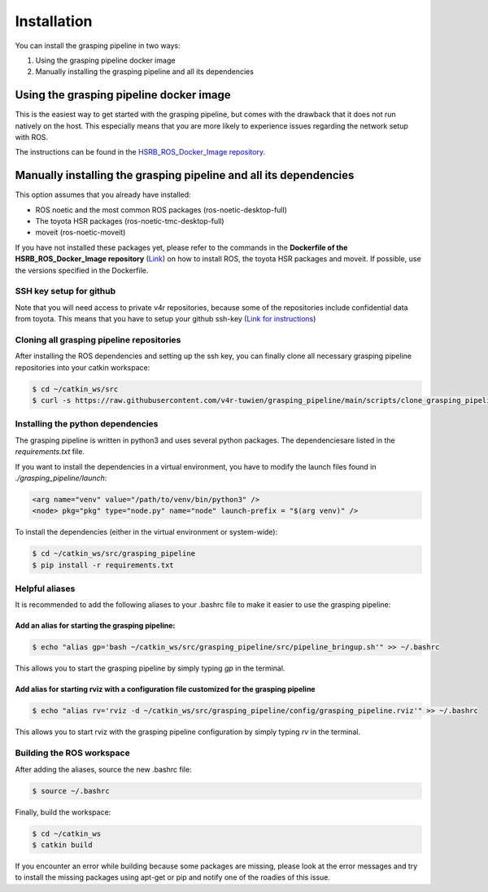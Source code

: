 Installation
============

You can install the grasping pipeline in two ways:

1. Using the grasping pipeline docker image

2. Manually installing the grasping pipeline and all its dependencies

****************************************
Using the grasping pipeline docker image
****************************************

This is the easiest way to get started with the grasping pipeline, but comes with the drawback that it does not run natively on the host. This especially means that you are more likely to experience issues regarding the network setup with ROS.

The instructions can be found in the `HSRB_ROS_Docker_Image repository <https://github.com/v4r-tuwien/HSRB-ROS-Docker-Image>`_.


******************************************************************
Manually installing the grasping pipeline and all its dependencies
******************************************************************
This option assumes that you already have installed:

* ROS noetic and the most common ROS packages (ros-noetic-desktop-full)
* The toyota HSR packages (ros-noetic-tmc-desktop-full)
* moveit (ros-noetic-moveit)

If you have not installed these packages yet, please refer to the commands in the **Dockerfile of the HSRB_ROS_Docker_Image repository** (`Link <https://github.com/v4r-tuwien/HSRB-ROS-Docker-Image/blob/main/docker/hsr-devel/Dockerfile>`_) on how to install ROS, the toyota HSR packages and moveit. If possible, use the versions specified in the Dockerfile.

========================
SSH key setup for github
========================
Note that you will need access to private v4r repositories, because some of the repositories include confidential data from toyota. This means that you have to setup your github ssh-key (`Link for instructions <https://docs.github.com/en/authentication/connecting-to-github-with-ssh>`_)

==========================================
Cloning all grasping pipeline repositories
==========================================

After installing the ROS dependencies and setting up the ssh key, you can finally clone all necessary grasping pipeline repositories into your catkin workspace:

.. code-block:: console

    $ cd ~/catkin_ws/src
    $ curl -s https://raw.githubusercontent.com/v4r-tuwien/grasping_pipeline/main/scripts/clone_grasping_pipeline.bash | bash

==================================
Installing the python dependencies
==================================
The grasping pipeline is written in python3 and uses several python packages. The dependenciesare listed in the *requirements.txt* file.

If you want to install the dependencies in a virtual environment, you have to modify the launch files found in *./grasping_pipeline/launch*:

.. code-block:: console

   <arg name="venv" value="/path/to/venv/bin/python3" />
   <node> pkg="pkg" type="node.py" name="node" launch-prefix = "$(arg venv)" />

To install the dependencies (either in the virtual environment or system-wide):

.. code-block:: console

    $ cd ~/catkin_ws/src/grasping_pipeline
    $ pip install -r requirements.txt

===============
Helpful aliases
===============
It is recommended to add the following aliases to your .bashrc file to make it easier to use the grasping pipeline:

------------------------------------------------
Add an alias for starting the grasping pipeline:
------------------------------------------------

.. code-block:: console

    $ echo "alias gp='bash ~/catkin_ws/src/grasping_pipeline/src/pipeline_bringup.sh'" >> ~/.bashrc

This allows you to start the grasping pipeline by simply typing `gp` in the terminal.

--------------------------------------------------------------------------------------------
Add alias for starting rviz with a configuration file customized for the grasping pipeline
--------------------------------------------------------------------------------------------

.. code-block:: console

    $ echo "alias rv='rviz -d ~/catkin_ws/src/grasping_pipeline/config/grasping_pipeline.rviz'" >> ~/.bashrc

This allows you to start rviz with the grasping pipeline configuration by simply typing `rv` in the terminal.


==========================
Building the ROS workspace
==========================

After adding the aliases, source the new .bashrc file:

.. code-block:: console

    $ source ~/.bashrc

Finally, build the workspace:

.. code-block:: console

    $ cd ~/catkin_ws
    $ catkin build

If you encounter an error while building because some packages are missing, please look at the error messages and try to install the missing packages using apt-get or pip and notify one of the roadies of this issue.

